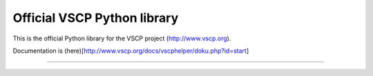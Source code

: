 Official VSCP Python library
============================

This is the official Python library for the VSCP project (http://www.vscp.org).


Documentation is (here)[http://www.vscp.org/docs/vscphelper/doku.php?id=start]

----



